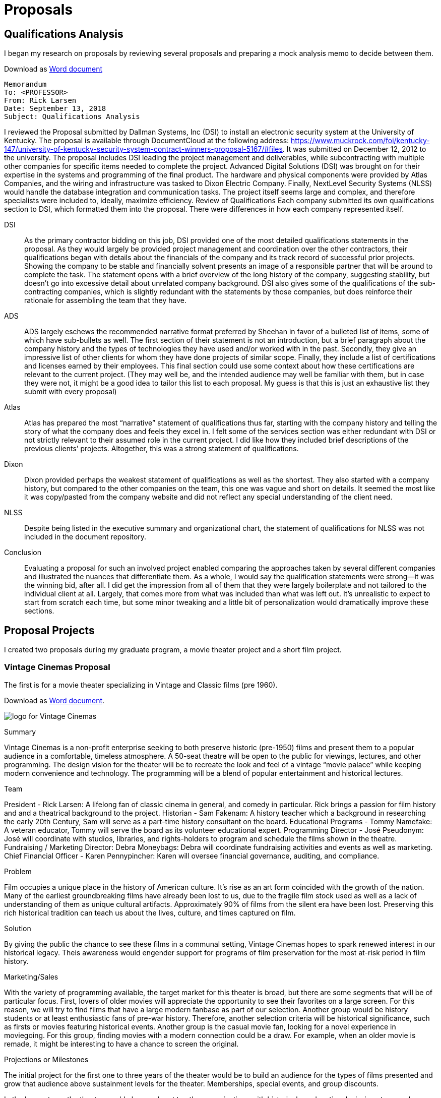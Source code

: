 = Proposals

== Qualifications Analysis

I began my research on proposals by reviewing several proposals and preparing a mock analysis memo to decide between them.

Download as link:{attachmentsdir}larsen-605-3.3.docx[Word document]

====

----
Memorandum
To: <PROFESSOR>
From: Rick Larsen
Date: September 13, 2018
Subject: Qualifications Analysis
----


I reviewed the Proposal submitted by Dallman Systems, Inc (DSI) to install an electronic security system at the University of Kentucky. The proposal is available through DocumentCloud at the following address: https://www.muckrock.com/foi/kentucky-147/university-of-kentucky-security-system-contract-winners-proposal-5167/#files. It was submitted on December 12, 2012 to the university.
The proposal includes DSI leading the project management and deliverables, while subcontracting with multiple other companies for specific items needed to complete the project. Advanced Digital Solutions (DSI) was brought on for their expertise in the systems and programming of the final product. The hardware and physical components were provided by Atlas Companies, and the wiring and infrastructure was tasked to Dixon Electric Company. Finally, NextLevel Security Systems (NLSS) would handle the database integration and communication tasks. The project itself seems large and complex, and therefore specialists were included to, ideally, maximize efficiency.
Review of Qualifications
Each company submitted its own qualifications section to DSI, which formatted them into the proposal. There were differences in how each company represented itself.

DSI::
As the primary contractor bidding on this job, DSI provided one of the most detailed qualifications statements in the proposal. As they would largely be provided project management and coordination over the other contractors, their qualifications began with details about the financials of the company and its track record of successful prior projects. Showing the company to be stable and financially solvent presents an image of a responsible partner that will be around to complete the task. The statement opens with a brief overview of the long history of the company, suggesting stability, but doesn’t go into excessive detail about unrelated company background. DSI also gives some of the qualifications of the sub-contracting companies, which is slightly redundant with the statements by those companies, but does reinforce their rationale for assembling the team that they have.

ADS::
ADS largely eschews the recommended narrative format preferred by Sheehan in favor of a bulleted list of items, some of which have sub-bullets as well. The first section of their statement is not an introduction, but a brief paragraph about the company history and the types of technologies they have used and/or worked with in the past. Secondly, they give an impressive list of other clients for whom they have done projects of similar scope. Finally, they include a list of certifications and licenses earned by their employees. This final section could use some context about how these certifications are relevant to the current project. (They may well be, and the intended audience may well be familiar with them, but in case they were not, it might be a good idea to tailor this list to each proposal. My guess is that this is just an exhaustive list they submit with every proposal)

Atlas::
Atlas has prepared the most “narrative” statement of qualifications thus far, starting with the company history and telling the story of what the company does and feels they excel in. I felt some of the services section was either redundant with DSI or not strictly relevant to their assumed role in the current project. I did like how they included brief descriptions of the previous clients’ projects. Altogether, this was a strong statement of qualifications.

Dixon::
Dixon provided perhaps the weakest statement of qualifications as well as the shortest. They also started with a company history, but compared to the other companies on the team, this one was vague and short on details. It seemed the most like it was copy/pasted from the company website and did not reflect any special understanding of the client need.

NLSS::
Despite being listed in the executive summary and organizational chart, the statement of qualifications for NLSS was not included in the document repository.

Conclusion::
Evaluating a proposal for such an involved project enabled comparing the approaches taken by several different companies and illustrated the nuances that differentiate them. As a whole, I would say the qualification statements were strong--it was the winning bid, after all. I did get the impression from all of them that they were largely boilerplate and not tailored to the individual client at all. Largely, that comes more from what was included than what was left out. It’s unrealistic to expect to start from scratch each time, but some minor tweaking and a little bit of personalization would dramatically improve these sections.

====


== Proposal Projects

I created two proposals during my graduate program, a movie theater project and a short film project.

=== Vintage Cinemas Proposal

The first is for a movie theater specializing in Vintage and Classic films (pre 1960).

Download as link:{attachmentsdir}/larsen-599-7.1.docx[Word document].

====
image:cinema.png[alt="logo for Vintage Cinemas"]

.Summary
Vintage Cinemas is a non-profit enterprise seeking to both preserve historic (pre-1950) films and present them to a popular audience in a comfortable, timeless atmosphere. A 50-seat theatre will be open to the public for viewings, lectures, and other programming. The design vision for the theater will be to recreate the look and feel of a vintage “movie palace” while keeping modern convenience and technology. The programming will be a blend of popular entertainment and historical lectures.

.Team
President - Rick Larsen: A lifelong fan of classic cinema in general, and comedy in particular. Rick brings a passion for film history and and a theatrical background to the project.
Historian - Sam Fakenam: A history teacher which a background in researching the early 20th Century, Sam will serve as a part-time history consultant on the board.
Educational Programs - Tommy Namefake: A veteran educator, Tommy will serve the board as its volunteer educational expert.
Programming Director - José Pseudonym: José will coordinate with studios, libraries, and rights-holders to program and schedule the films shown in the theatre.
Fundraising / Marketing Director: Debra Moneybags: Debra will coordinate fundraising activities and events as well as marketing.
Chief Financial Officer - Karen Pennypincher: Karen will oversee financial governance, auditing, and compliance.

.Problem
Film occupies a unique place in the history of American culture. It’s rise as an art form coincided with the growth of the nation. Many of the earliest groundbreaking films have already been lost to us, due to the fragile film stock used as well as a lack of understanding of them as unique cultural artifacts. Approximately 90% of films from the silent era have been lost. Preserving this rich historical tradition can teach us about the lives, culture, and times captured on film.

.Solution
By giving the public the chance to see these films in a communal setting, Vintage Cinemas hopes to spark renewed interest in our historical legacy. Theis awareness would engender support for programs of film preservation for the most at-risk  period in film history.

.Marketing/Sales
With the variety of programming available, the target market for this theater is broad, but there are some segments that will be of particular focus. First, lovers of older movies will appreciate the opportunity to see their favorites on a large screen. For this reason, we will try to find films that have a large modern fanbase as part of our selection. Another group would be history students or at least enthusiastic fans of pre-war history. Therefore, another selection criteria will be historical significance, such as firsts or movies featuring historical events. Another group is the casual movie fan, looking for a novel experience in moviegoing. For this group, finding movies with a modern connection could be a draw. For example, when an older movie is remade, it might be interesting to have a chance to screen the original.

.Projections or Milestones
The initial project for the first one to three years of the theater would be to build an audience for the types of films presented and grow that audience above sustainment levels for the theater. Memberships, special events, and group discounts.

In the longer term, the theater would also reach out to other organizations with historical or educational missions to see where efforts align and Vintage Cinemas could support their mission as well. For example, many westerns were filmed in Arizona and the theater could host a showing of some of them to raise awareness and funds for the Arizona Historical Society(https://arizonahistoricalsociety.org/).

In addition to traditional movie theater concessions, a gift shop could be used to sell merchandise related to the theater, its partners, and the films shown. Home Videos, books, and other items could be popular with visitors.

.Competition
The types of competition faced by a theater of this type would most obviously be other movie theaters, most of which show contemporary new release films, which are a different type of experience than is provided by this historically-focused venue. In a broader sense, the theater will be competing with many other types of entertainment, but Vintage Cinema would offer a unique experience that would complement, rather than compete, with other forms of entertainment. Another form of competition is staying in and streaming these films at home. Currently, though, many of the titles that would be shown are hard to find on conventional home video outlets. And even when they are available, the experience of seeing them in a crowd is different from a home theater. Finding a location near restaurants and bars would give people the chance to make it into a complete outing.

.Business Model
The theater will be self-funded through ticket sales and concessions. Once operating costs are met, additional revenue will be donated to non-profits involved in film preservation efforts such as the National Film Preservation Society(https://www.filmpreservation.org/support/making-a-contribution).
As additional fundraising, quarterly special events will be held as “pledge drives.” These will serve as both revenue generators and marketing the purpose of the theater.

.Financing
The theater will be initially funded by a public crowdsourcing campaign with a targeted goal of $85,000. Once the location is secured and staffing in place, additional efforts will be made to win grants from arts and history foundations.

The primary startup expenses are in the rent and renovation costs to set up a functioning film theater. There will also be licensing costs to show films still in copyright and rental costs to show high-quality versions of films that are in the public domain. Most of the films will be shown in a digital format, which will lessen the costs associated with handling film. Daily operations can be supplemented with volunteer labor, where available, for box office and concessions.

.Expenses
[cols="4"]
|===

2+|
|initial (6 months)
|recurring annually

.2+|Space Rental(yearly)
|50 seat theatre
.2+|12000
.2+|24000

|lobby space for concessions/ merchandise

|Renovations
|
|20000
|5000

|Licensing
|
|12000
|18000

|Payroll
|
|12000
|36000

|Marketing
|
|10000
|15000

|Supplies
|Popcorn, etc
|2000
|6000

|===


.Revenue
[cols="5", options="header"]
|===
|Revenue Source
|Year 1
|Year 2
|Year 3
|Notes

|Ticket Sales
|67200
|115200
|112608
|assuming 4 shows/week, growing attendance year over year

|Concessions
|40000
|50000
|60000
|

|Grants/donations
|80000
|100000
|120000
|

|Gross
|187200
|265200
|292608
|

|Expenses
|104000
|104000
|104000
|

|Net
|83200
|161200
|188608
|

|===

====


=== The Sandwich Movie Proposal

The second proposal assignment was a crowd-sourcing project using https://indiegogo.com(indiegogo).

Download as a link:larsen-605-8.1-proposal.docx[Word document] +
See the https://www.indiegogo.com/projects/the-greatest-sandwich-ever-sold/x/22114334#/[actual campaign](closed)

====

.The Greatest Sandwich Ever Sold

The Project::
The Greatest Sandwich Ever Sold is a short film project inspired by classic comedies on the 1930s and created by the members of the improvisational comedy duo Robot Destroyers from Outer Space. The project will be entirely crowdfunded and realized by a team of experienced comedy performers and artists. You can help bring this story to the screen.
The plot of the story follows two bumbling restaurateurs whose last chance to save their sandwich store rests on a promotion to serve the world’s largest sandwich. No one is buying until one fateful day, when they are visited by the notoriously hard to please food critic who want to try the sandwich. Having never made it, the duo discover that their small kitchen may not be large enough for the world longest sandwich, but they will not give up on their dream.
Inspired by classic short subjects of Hollywood but updated to present day and integrating improvisational techniques and influenced by clown practice, the film will be an all-new blend of comedy styles. The filmmakers pay homage to the films of Laurel and Hardy, Jacque Tati, and Rowan Atkinson’s Mr. Bean series.

.Meet the Team
The Writers/Directors::
Performing together as Robot Destroyers from Planet Earth since 2010, Arturo Ruiz and Tommy Cannon have nearly a long history together and separately performing improv and sketch comedy around the country. Their Live show is an energetic blend of physical comedy and smartly observed characters. They wrote the script for this project with director Rick Larsen, who has been writing, performing and creating comedy since the late 1990s. Between the three of them, they have created live theatre sketch revues, comics, podcasts, and multiple web video series. He is a walking encyclopedia of Marx Brothers and Laurel and Hardy trivia.

Supporting Cast::
Tommy and Arturo will be starring as the proprietors of the Gilbert’s Sandwich shop, the home of the world’s greatest sandwich.
Greg Jarvis (critic) is a veteran improvisor and performer who brings his unique energy to his role as a pompous restaurant critic. He has a long history of performing on the stage and film and has been in various previous productions with the cast of this film.
Jon Jahrmarkt (waiter) is a stage actor and improvisor with credits in the 39 Steps and the improv groups Apollo 12 and Galapagos

.The Crew
Art Director::
Dain Gore is an artist and a teacher known for elaborate puppetry-inspired live shows and a strong sense of visual design. His sets and props for The Greatest Sandwich Ever Sold create the unique look of the film.
Editor and Director of photography::
Bill Binder has been performing and teaching improvisation since 1999. He has edited multiple web series and online video projects. A talented performer in his own right, he has recently been directing web videos for the improv group Apollo 12.

.Location
Improvmania theatre in Chandler, Arizona is home to some of the most talented improvisors around. The theatre will be transformed into a sandwich shop for the shooting of this film.

.Production Budget
Funding Goal::
We believe we can deliver this film for a budget of $1000. This includes the cast, crew, location, and props.
Our philosophy in developing this project is to be able to pay the artists who work both in front of the camera and behind it a fair wage for the creative work they do. We built our budget goals with the simple guideline of paying everyone who works on this film a minimum of $15 per hour. We then set a stretch goal for raising above our funding goals and most of that will be invested back into the people who make this film possible.

link:larsen-605-4.2-budget.xlsx[See attached budget worksheet for details.]

.Production Schedule
Much of the preproduction work for the story and script film has been done or will be done during the time this fundraiser is open. Once the funding is secure, the physical construction can commence and will take approximately two weeks. The shooting schedule will take one day, with a second day reserved for any reshoots that make be required. Editing will take a further two weeks, and then the project will be ready for screening.

link:larsen-605-4.2-sched.xlsx[See attached schedule for details.]

====

==== SWOT analysis

Download as link:larsen-605-3.2.docx[Word document].
====

.SWOT Analysis - Crowdfund film project
[cols="2"]
|===

|*Strength*

Solid, talented team
Modest goal financially, small budget
Location and equipment donated/borrowed

|*Weakness*

Will be a side project for everyone involved
Relatively unknown cast / crew - no famous names

|*Opportunity*

Have open schedule for many crew members if we can film in the late fall, early winter
Have interest from local  audience to get some initial views
Strong connections to local theater communities can help to cast extras / minor parts

|*Threats*

Crowdfunding may not hit targets
May not get in front of necessary audiences
Movie might be bad

|===

.Action Plan
* *Strengths*: Raise enough to pay all on team a fair price for their involvement to increase commitment.
* *Weakness*: Keeps story, location, and scope of film small to avoid overcommitment; keep track of schedule and stick to plan
* *Opportunity*: Start project soon, to ensure needed people are available
* *Threats*: Strive to stay under budget while keeping quality standards high. Maybe do a live read of the script for a test audience to ensure work is connecting with people.

====
